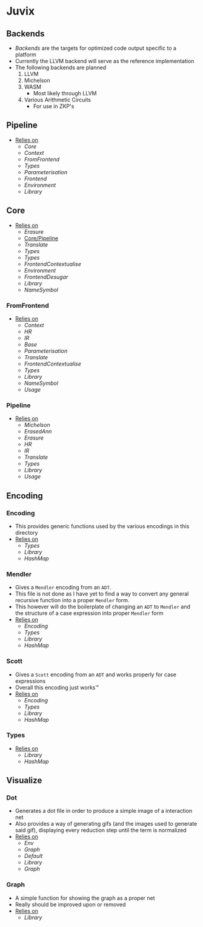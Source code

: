 * Juvix
** Backends
- [[Backends]] are the targets for optimized code output specific to a
  platform
- Currently the LLVM backend will serve as the reference
  implementation
- The following backends are planned
  1. LLVM
  2. Michelson
  3. WASM
     - Most likely through LLVM
  4. Various Arithmetic Circuits
     - For use in ZKP's
** Pipeline <<Juvix/Pipeline>>
- _Relies on_
  + [[Core]]
  + [[Context]]
  + [[FromFrontend]]
  + [[Types]]
  + [[Parameterisation]]
  + [[Frontend]]
  + [[Environment]]
  + [[Library]]
** Core
- _Relies on_
  + [[Erasure]]
  + [[Core/Pipeline]]
  + [[Translate]]
  + [[Types]]
  + [[Types]]
  + [[FrontendContextualise]]
  + [[Environment]]
  + [[FrontendDesugar]]
  + [[Library]]
  + [[NameSymbol]]
*** FromFrontend
- _Relies on_
  + [[Context]]
  + [[HR]]
  + [[IR]]
  + [[Base]]
  + [[Parameterisation]]
  + [[Translate]]
  + [[FrontendContextualise]]
  + [[Types]]
  + [[Library]]
  + [[NameSymbol]]
  + [[Usage]]
*** Pipeline <<Core/Pipeline>>
- _Relies on_
  + [[Michelson]]
  + [[ErasedAnn]]
  + [[Erasure]]
  + [[HR]]
  + [[IR]]
  + [[Translate]]
  + [[Types]]
  + [[Library]]
  + [[Usage]]
** Encoding
*** Encoding
- This provides generic functions used by the various encodings in
  this directory
- _Relies on_
  + [[Types]]
  + [[Library]]
  + [[HashMap]]
*** Mendler
- Gives a =Mendler= encoding from an =ADT=.
- This file is not done as Ι have yet to find a way to convert any
  general recursive function into a proper =Mendler= form.
- This however will do the boilerplate of changing an =ADT= to
  =Mendler= and the structure of a case expression into proper
  =Mendler= form
- _Relies on_
  + [[Encoding]]
  + [[Types]]
  + [[Library]]
  + [[HashMap]]
*** Scott
- Gives a =Scott= encoding from an =ADT= and works properly for case
  expressions
- Overall this encoding just works™
- _Relies on_
  + [[Encoding]]
  + [[Types]]
  + [[Library]]
  + [[HashMap]]
*** Types
- _Relies on_
  + [[Library]]
  + [[HashMap]]
** Visualize
*** Dot
- Generates a dot file in order to produce a simple image of a
  interaction net
- Also provides a way of generating gifs (and the images used to
  generate said gif), displaying every reduction step until the term
  is normalized
- _Relies on_
  + [[Env]]
  + [[Graph]]
  + [[Default]]
  + [[Library]]
  + [[Graph]]
*** Graph
- A simple function for showing the graph as a proper net
- Really should be improved upon or removed
- _Relies on_
  + [[Library]]
